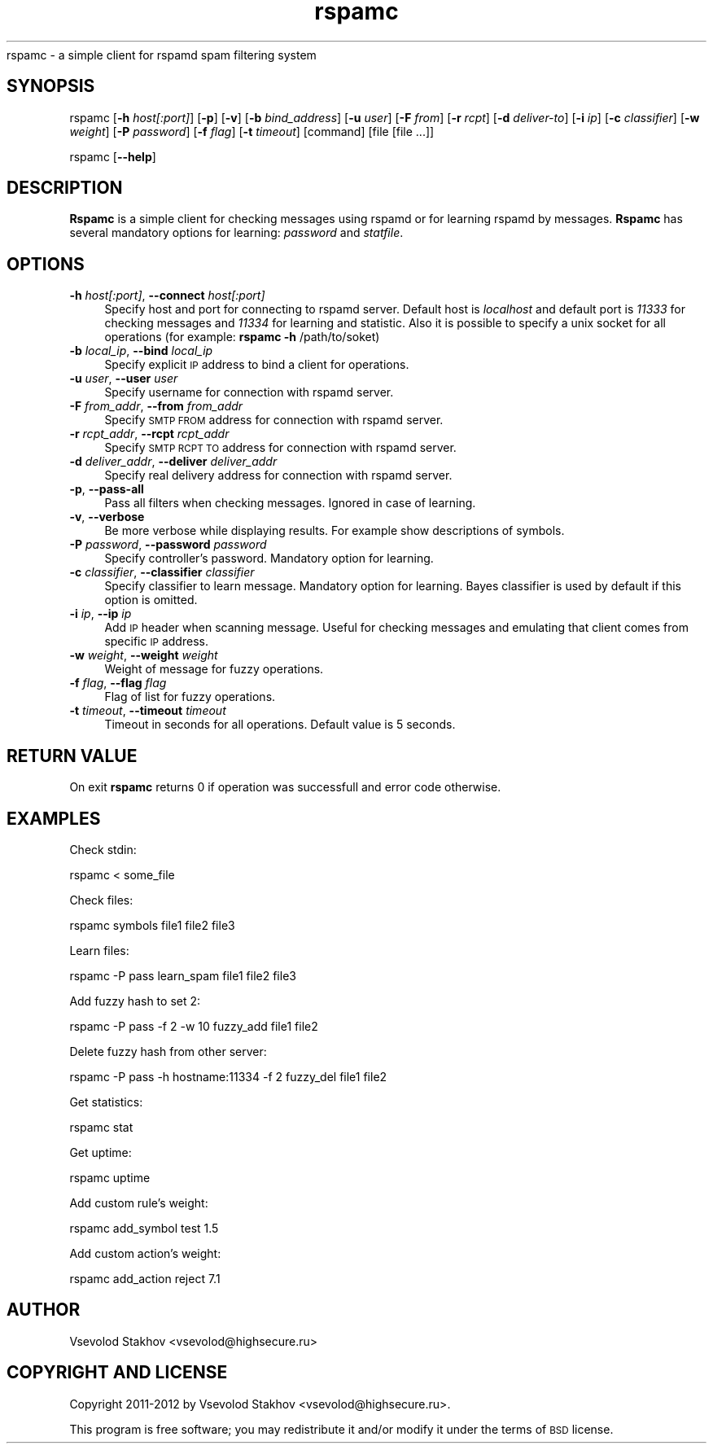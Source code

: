 .\" Automatically generated by Pod::Man 2.25 (Pod::Simple 3.16)
.\"
.\" Standard preamble:
.\" ========================================================================
.de Sp \" Vertical space (when we can't use .PP)
.if t .sp .5v
.if n .sp
..
.de Vb \" Begin verbatim text
.ft CW
.nf
.ne \\$1
..
.de Ve \" End verbatim text
.ft R
.fi
..
.\" Set up some character translations and predefined strings.  \*(-- will
.\" give an unbreakable dash, \*(PI will give pi, \*(L" will give a left
.\" double quote, and \*(R" will give a right double quote.  \*(C+ will
.\" give a nicer C++.  Capital omega is used to do unbreakable dashes and
.\" therefore won't be available.  \*(C` and \*(C' expand to `' in nroff,
.\" nothing in troff, for use with C<>.
.tr \(*W-
.ds C+ C\v'-.1v'\h'-1p'\s-2+\h'-1p'+\s0\v'.1v'\h'-1p'
.ie n \{\
.    ds -- \(*W-
.    ds PI pi
.    if (\n(.H=4u)&(1m=24u) .ds -- \(*W\h'-12u'\(*W\h'-12u'-\" diablo 10 pitch
.    if (\n(.H=4u)&(1m=20u) .ds -- \(*W\h'-12u'\(*W\h'-8u'-\"  diablo 12 pitch
.    ds L" ""
.    ds R" ""
.    ds C` ""
.    ds C' ""
'br\}
.el\{\
.    ds -- \|\(em\|
.    ds PI \(*p
.    ds L" ``
.    ds R" ''
'br\}
.\"
.\" Escape single quotes in literal strings from groff's Unicode transform.
.ie \n(.g .ds Aq \(aq
.el       .ds Aq '
.\"
.\" If the F register is turned on, we'll generate index entries on stderr for
.\" titles (.TH), headers (.SH), subsections (.SS), items (.Ip), and index
.\" entries marked with X<> in POD.  Of course, you'll have to process the
.\" output yourself in some meaningful fashion.
.ie \nF \{\
.    de IX
.    tm Index:\\$1\t\\n%\t"\\$2"
..
.    nr % 0
.    rr F
.\}
.el \{\
.    de IX
..
.\}
.\"
.\" Accent mark definitions (@(#)ms.acc 1.5 88/02/08 SMI; from UCB 4.2).
.\" Fear.  Run.  Save yourself.  No user-serviceable parts.
.    \" fudge factors for nroff and troff
.if n \{\
.    ds #H 0
.    ds #V .8m
.    ds #F .3m
.    ds #[ \f1
.    ds #] \fP
.\}
.if t \{\
.    ds #H ((1u-(\\\\n(.fu%2u))*.13m)
.    ds #V .6m
.    ds #F 0
.    ds #[ \&
.    ds #] \&
.\}
.    \" simple accents for nroff and troff
.if n \{\
.    ds ' \&
.    ds ` \&
.    ds ^ \&
.    ds , \&
.    ds ~ ~
.    ds /
.\}
.if t \{\
.    ds ' \\k:\h'-(\\n(.wu*8/10-\*(#H)'\'\h"|\\n:u"
.    ds ` \\k:\h'-(\\n(.wu*8/10-\*(#H)'\`\h'|\\n:u'
.    ds ^ \\k:\h'-(\\n(.wu*10/11-\*(#H)'^\h'|\\n:u'
.    ds , \\k:\h'-(\\n(.wu*8/10)',\h'|\\n:u'
.    ds ~ \\k:\h'-(\\n(.wu-\*(#H-.1m)'~\h'|\\n:u'
.    ds / \\k:\h'-(\\n(.wu*8/10-\*(#H)'\z\(sl\h'|\\n:u'
.\}
.    \" troff and (daisy-wheel) nroff accents
.ds : \\k:\h'-(\\n(.wu*8/10-\*(#H+.1m+\*(#F)'\v'-\*(#V'\z.\h'.2m+\*(#F'.\h'|\\n:u'\v'\*(#V'
.ds 8 \h'\*(#H'\(*b\h'-\*(#H'
.ds o \\k:\h'-(\\n(.wu+\w'\(de'u-\*(#H)/2u'\v'-.3n'\*(#[\z\(de\v'.3n'\h'|\\n:u'\*(#]
.ds d- \h'\*(#H'\(pd\h'-\w'~'u'\v'-.25m'\f2\(hy\fP\v'.25m'\h'-\*(#H'
.ds D- D\\k:\h'-\w'D'u'\v'-.11m'\z\(hy\v'.11m'\h'|\\n:u'
.ds th \*(#[\v'.3m'\s+1I\s-1\v'-.3m'\h'-(\w'I'u*2/3)'\s-1o\s+1\*(#]
.ds Th \*(#[\s+2I\s-2\h'-\w'I'u*3/5'\v'-.3m'o\v'.3m'\*(#]
.ds ae a\h'-(\w'a'u*4/10)'e
.ds Ae A\h'-(\w'A'u*4/10)'E
.    \" corrections for vroff
.if v .ds ~ \\k:\h'-(\\n(.wu*9/10-\*(#H)'\s-2\u~\d\s+2\h'|\\n:u'
.if v .ds ^ \\k:\h'-(\\n(.wu*10/11-\*(#H)'\v'-.4m'^\v'.4m'\h'|\\n:u'
.    \" for low resolution devices (crt and lpr)
.if \n(.H>23 .if \n(.V>19 \
\{\
.    ds : e
.    ds 8 ss
.    ds o a
.    ds d- d\h'-1'\(ga
.    ds D- D\h'-1'\(hy
.    ds th \o'bp'
.    ds Th \o'LP'
.    ds ae ae
.    ds Ae AE
.\}
.rm #[ #] #H #V #F C
.\" ========================================================================
.\"
.IX Title "rspamc 1"
.TH rspamc 1 "2012-10-02" "rspamd-0.5.2" "Rspamd documentation"
.\" For nroff, turn off justification.  Always turn off hyphenation; it makes
.\" way too many mistakes in technical documents.
.if n .ad l
.nh
.Sh NAME
.Nm rspamc
.IX Header "RSPAMC"
rspamc \- a simple client for rspamd spam filtering system
.SH "SYNOPSIS"
.IX Header "SYNOPSIS"
rspamc [\fB\-h\fR \fIhost[:port]\fR] [\fB\-p\fR] [\fB\-v\fR] [\fB\-b\fR \fIbind_address\fR] [\fB\-u\fR \fIuser\fR]
[\fB\-F\fR \fIfrom\fR] [\fB\-r\fR \fIrcpt\fR] [\fB\-d\fR \fIdeliver-to\fR]
[\fB\-i\fR \fIip\fR] [\fB\-c\fR \fIclassifier\fR] [\fB\-w\fR \fIweight\fR]
[\fB\-P\fR \fIpassword\fR] [\fB\-f\fR \fIflag\fR] [\fB\-t\fR \fItimeout\fR] [command] [file [file ...]]
.PP
rspamc [\fB\-\-help\fR]
.SH "DESCRIPTION"
.IX Header "DESCRIPTION"
\&\fBRspamc\fR is a simple client for checking messages using rspamd or for learning rspamd by messages.
\&\fBRspamc\fR has several mandatory options for learning: \fIpassword\fR and \fIstatfile\fR.
.SH "OPTIONS"
.IX Header "OPTIONS"
.IP "\fB\-h\fR \fIhost[:port]\fR, \fB\-\-connect\fR \fIhost[:port]\fR" 4
.IX Item "-h host[:port], --connect host[:port]"
Specify host and port for connecting to rspamd server. Default host is \fIlocalhost\fR and
default port is \fI11333\fR for checking messages and \fI11334\fR for learning and statistic. 
Also it is possible to specify a unix socket for all operations (for example:
\&\fBrspamc\fR \fB\-h\fR /path/to/soket)
.IP "\fB\-b\fR \fIlocal_ip\fR, \fB\-\-bind\fR \fIlocal_ip\fR" 4
.IX Item "-b local_ip, --bind local_ip"
Specify explicit \s-1IP\s0 address to bind a client for operations.
.IP "\fB\-u\fR \fIuser\fR, \fB\-\-user\fR \fIuser\fR" 4
.IX Item "-u user, --user user"
Specify username for connection with rspamd server.
.IP "\fB\-F\fR \fIfrom_addr\fR, \fB\-\-from\fR \fIfrom_addr\fR" 4
.IX Item "-F from_addr, --from from_addr"
Specify \s-1SMTP\s0 \s-1FROM\s0 address for connection with rspamd server.
.IP "\fB\-r\fR \fIrcpt_addr\fR, \fB\-\-rcpt\fR \fIrcpt_addr\fR" 4
.IX Item "-r rcpt_addr, --rcpt rcpt_addr"
Specify \s-1SMTP\s0 \s-1RCPT\s0 \s-1TO\s0 address for connection with rspamd server.
.IP "\fB\-d\fR \fIdeliver_addr\fR, \fB\-\-deliver\fR \fIdeliver_addr\fR" 4
.IX Item "-d deliver_addr, --deliver deliver_addr"
Specify real delivery address for connection with rspamd server.
.IP "\fB\-p\fR, \fB\-\-pass\-all\fR" 4
.IX Item "-p, --pass-all"
Pass all filters when checking messages. Ignored in case of learning.
.IP "\fB\-v\fR, \fB\-\-verbose\fR" 4
.IX Item "-v, --verbose"
Be more verbose while displaying results. For example show descriptions of symbols.
.IP "\fB\-P\fR \fIpassword\fR, \fB\-\-password\fR \fIpassword\fR" 4
.IX Item "-P password, --password password"
Specify controller's password. Mandatory option for learning.
.IP "\fB\-c\fR \fIclassifier\fR, \fB\-\-classifier\fR \fIclassifier\fR" 4
.IX Item "-c classifier, --classifier classifier"
Specify classifier to learn message. Mandatory option for learning. Bayes classifier is used by default if this option is omitted.
.IP "\fB\-i\fR \fIip\fR, \fB\-\-ip\fR \fIip\fR" 4
.IX Item "-i ip, --ip ip"
Add \s-1IP\s0 header when scanning message. Useful for checking messages and emulating that client comes from 
specific \s-1IP\s0 address.
.IP "\fB\-w\fR \fIweight\fR, \fB\-\-weight\fR \fIweight\fR" 4
.IX Item "-w weight, --weight weight"
Weight of message for fuzzy operations.
.IP "\fB\-f\fR \fIflag\fR, \fB\-\-flag\fR \fIflag\fR" 4
.IX Item "-f flag, --flag flag"
Flag of list for fuzzy operations.
.IP "\fB\-t\fR \fItimeout\fR, \fB\-\-timeout\fR \fItimeout\fR" 4
.IX Item "-t timeout, --timeout timeout"
Timeout in seconds for all operations. Default value is 5 seconds.
.SH "RETURN VALUE"
.IX Header "RETURN VALUE"
On exit \fBrspamc\fR returns 0 if operation was successfull and error code otherwise.
.SH "EXAMPLES"
.IX Header "EXAMPLES"
Check stdin:
.PP
.Vb 1
\&        rspamc < some_file
.Ve
.PP
Check files:
.PP
.Vb 1
\&        rspamc symbols file1 file2 file3
.Ve
.PP
Learn files:
.PP
.Vb 1
\&        rspamc \-P pass learn_spam file1 file2 file3
.Ve
.PP
Add fuzzy hash to set 2:
.PP
.Vb 1
\&        rspamc \-P pass \-f 2 \-w 10 fuzzy_add file1 file2
.Ve
.PP
Delete fuzzy hash from other server:
.PP
.Vb 1
\&        rspamc \-P pass \-h hostname:11334 \-f 2 fuzzy_del file1 file2
.Ve
.PP
Get statistics:
.PP
.Vb 1
\&        rspamc stat
.Ve
.PP
Get uptime:
.PP
.Vb 1
\&        rspamc uptime
.Ve
.PP
Add custom rule's weight:
.PP
.Vb 1
\&        rspamc add_symbol test 1.5
.Ve
.PP
Add custom action's weight:
.PP
.Vb 1
\&    rspamc add_action reject 7.1
.Ve
.SH "AUTHOR"
.IX Header "AUTHOR"
Vsevolod Stakhov <vsevolod@highsecure.ru>
.SH "COPYRIGHT AND LICENSE"
.IX Header "COPYRIGHT AND LICENSE"
Copyright 2011\-2012 by Vsevolod Stakhov <vsevolod@highsecure.ru>.
.PP
This program is free software; you may redistribute it and/or modify it
under the terms of \s-1BSD\s0 license.
